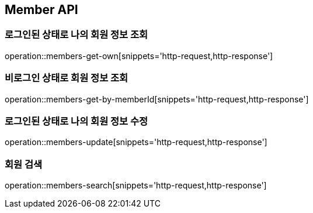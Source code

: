 [[Member]]
== Member API

=== 로그인된 상태로 나의 회원 정보 조회

operation::members-get-own[snippets='http-request,http-response']

=== 비로그인 상태로 회원 정보 조회

operation::members-get-by-memberId[snippets='http-request,http-response']

=== 로그인된 상태로 나의 회원 정보 수정

operation::members-update[snippets='http-request,http-response']

=== 회원 검색

operation::members-search[snippets='http-request,http-response']
